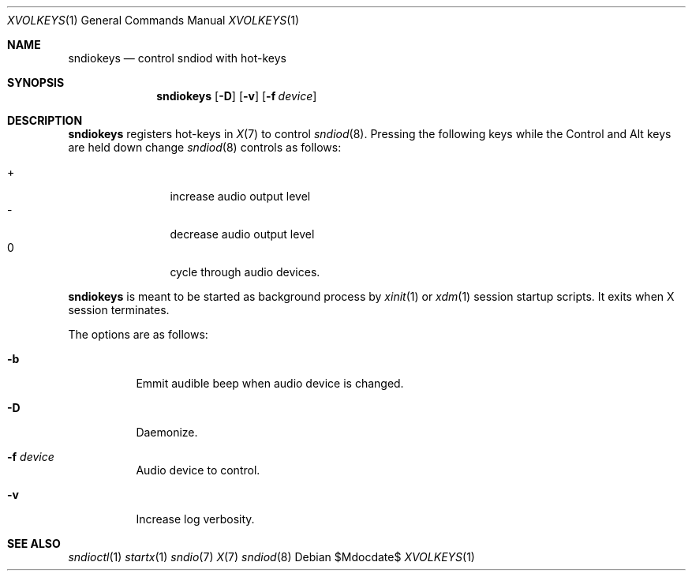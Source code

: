 .\"	$OpenBSD$
.\"
.\" Copyright (c) 2014 Alexandre Ratchov <alex@caoua.org>
.\"
.\" Permission to use, copy, modify, and distribute this software for any
.\" purpose with or without fee is hereby granted, provided that the above
.\" copyright notice and this permission notice appear in all copies.
.\"
.\" THE SOFTWARE IS PROVIDED "AS IS" AND THE AUTHOR DISCLAIMS ALL WARRANTIES
.\" WITH REGARD TO THIS SOFTWARE INCLUDING ALL IMPLIED WARRANTIES OF
.\" MERCHANTABILITY AND FITNESS. IN NO EVENT SHALL THE AUTHOR BE LIABLE FOR
.\" ANY SPECIAL, DIRECT, INDIRECT, OR CONSEQUENTIAL DAMAGES OR ANY DAMAGES
.\" WHATSOEVER RESULTING FROM LOSS OF USE, DATA OR PROFITS, WHETHER IN AN
.\" ACTION OF CONTRACT, NEGLIGENCE OR OTHER TORTIOUS ACTION, ARISING OUT OF
.\" OR IN CONNECTION WITH THE USE OR PERFORMANCE OF THIS SOFTWARE.
.\"
.Dd $Mdocdate$
.Dt XVOLKEYS 1
.Os
.Sh NAME
.Nm sndiokeys
.Nd
control sndiod with hot-keys
.Sh SYNOPSIS
.Nm sndiokeys
.Op Fl D
.Op Fl v
.Op Fl f Ar device
.Sh DESCRIPTION
.Nm
registers hot-keys in
.Xr X 7
to control
.Xr sndiod 8 .
Pressing the following keys while the
Control and Alt keys are held down
change
.Xr sndiod 8
controls as follows:
.Pp
.Bl -tag -width "XXXX" -offset indent -compact
.It +
increase audio output level
.It -
decrease audio output level
.It 0
cycle through audio devices.
.El
.Pp
.Nm
is meant to be started as background process by
.Xr xinit 1
or
.Xr xdm 1
session startup scripts.
It exits when X session terminates.
.Pp
The options are as follows:
.Bl -tag -width Ds
.It Fl b
Emmit audible beep when audio device is changed.
.It Fl D
Daemonize.
.It Fl f Ar device
Audio device to control.
.It Fl v
Increase log verbosity.
.El
.Sh SEE ALSO
.Xr sndioctl 1
.Xr startx 1
.Xr sndio 7
.Xr X 7
.Xr sndiod 8
